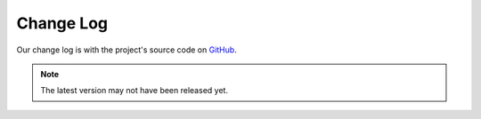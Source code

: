 Change Log
==========

Our change log is with the project's source code on `GitHub <https://github.com/gaphor/gaphor/blob/main/CHANGELOG.md>`_.

.. note::

   The latest version may not have been released yet.
